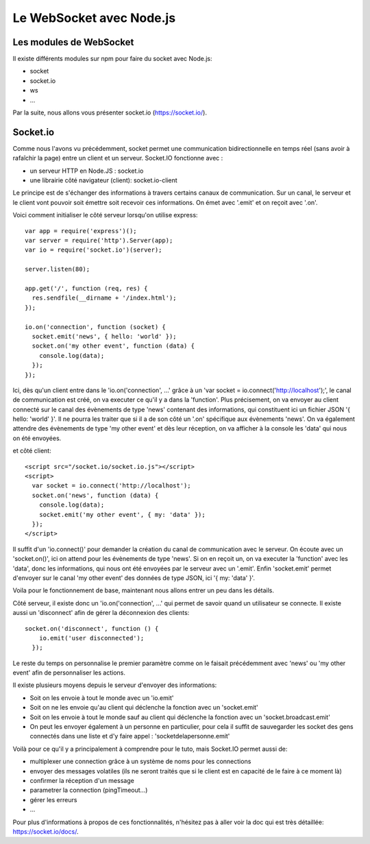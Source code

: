 *************************
Le WebSocket avec Node.js
*************************

Les modules de WebSocket
========================

Il existe différents modules sur npm pour faire du socket avec Node.js:

- socket
- socket.io
- ws
- ...

Par la suite, nous allons vous présenter socket.io (https://socket.io/).

Socket.io
=========

Comme nous l'avons vu précédemment, socket permet une communication bidirectionnelle en temps réel (sans avoir à rafaîchir la page) entre un client et un serveur.
Socket.IO fonctionne avec :

- un serveur HTTP en Node.JS : socket.io
- une librairie côté navigateur (client): socket.io-client

Le principe est de s'échanger des informations à travers certains canaux de communication. Sur un canal, le serveur et le client vont pouvoir soit émettre soit recevoir ces informations. On émet avec '.emit' et on reçoit avec '.on'.

Voici comment initialiser le côté serveur lorsqu'on utilise express: ::

    var app = require('express')();
    var server = require('http').Server(app);
    var io = require('socket.io')(server);

    server.listen(80);

    app.get('/', function (req, res) {
      res.sendfile(__dirname + '/index.html');
    });

    io.on('connection', function (socket) {
      socket.emit('news', { hello: 'world' });
      socket.on('my other event', function (data) {
        console.log(data);
      });
    });

Ici, dès qu'un client entre dans le 'io.on('connection', ...' grâce à un 'var socket = io.connect('http://localhost');', le canal de communication est créé, on va executer ce qu'il y a dans la 'function'.
Plus précisement, on va envoyer au client connecté sur le canal des évènements de type 'news' contenant des informations, qui constituent ici un fichier JSON '{ hello: 'world' }'. Il ne pourra les traiter que si il a de son côté un '.on' spécifique aux évènements 'news'.
On va également attendre des évènements de type 'my other event' et dès leur réception, on va afficher à la console les 'data' qui nous on été envoyées.

et côté client: ::

    <script src="/socket.io/socket.io.js"></script>
    <script>
      var socket = io.connect('http://localhost');
      socket.on('news', function (data) {
        console.log(data);
        socket.emit('my other event', { my: 'data' });
      });
    </script>

Il suffit d'un 'io.connect()' pour demander la création du canal de communication avec le serveur. On écoute avec un 'socket.on()', ici on attend pour les évènements de type 'news'. Si on en reçoit un, on va executer la 'function' avec les 'data', donc les informations, qui nous ont été envoyées par le serveur avec un '.emit'.
Enfin 'socket.emit' permet d'envoyer sur le canal 'my other event' des données de type JSON, ici '{ my: 'data' }'.

Voila pour le fonctionnement de base, maintenant nous allons entrer un peu dans les détails.

Côté serveur, il existe donc un 'io.on('connection', ...' qui permet de savoir quand un utilisateur se connecte. Il existe aussi un 'disconnect' afin de gérer la déconnexion des clients: ::

    socket.on('disconnect', function () {
        io.emit('user disconnected');
      });

Le reste du temps on personnalise le premier paramètre comme on le faisait précédemment avec 'news' ou 'my other event' afin de personnaliser les actions.

Il existe plusieurs moyens depuis le serveur d'envoyer des informations:

- Soit on les envoie à tout le monde avec un 'io.emit'
- Soit on ne les envoie qu'au client qui déclenche la fonction avec un 'socket.emit'
- Soit on les envoie à tout le monde sauf au client qui déclenche la fonction avec un 'socket.broadcast.emit'
- On peut les envoyer également à un personne en particulier, pour cela il suffit de sauvegarder les socket des gens connectés dans une liste et d'y faire appel : 'socketdelapersonne.emit'


Voilà pour ce qu'il y a principalement à comprendre pour le tuto, mais Socket.IO permet aussi de:

- multiplexer une connection grâce à un système de noms pour les connections
- envoyer des messages volatiles (ils ne seront traités que si le client est en capacité de le faire à ce moment là)
- confirmer la réception d'un message
- parametrer la connection (pingTimeout...)
- gérer les erreurs
- ...

Pour plus d'informations à propos de ces fonctionnalités, n'hésitez pas à aller voir la doc qui est très détaillée: https://socket.io/docs/.

